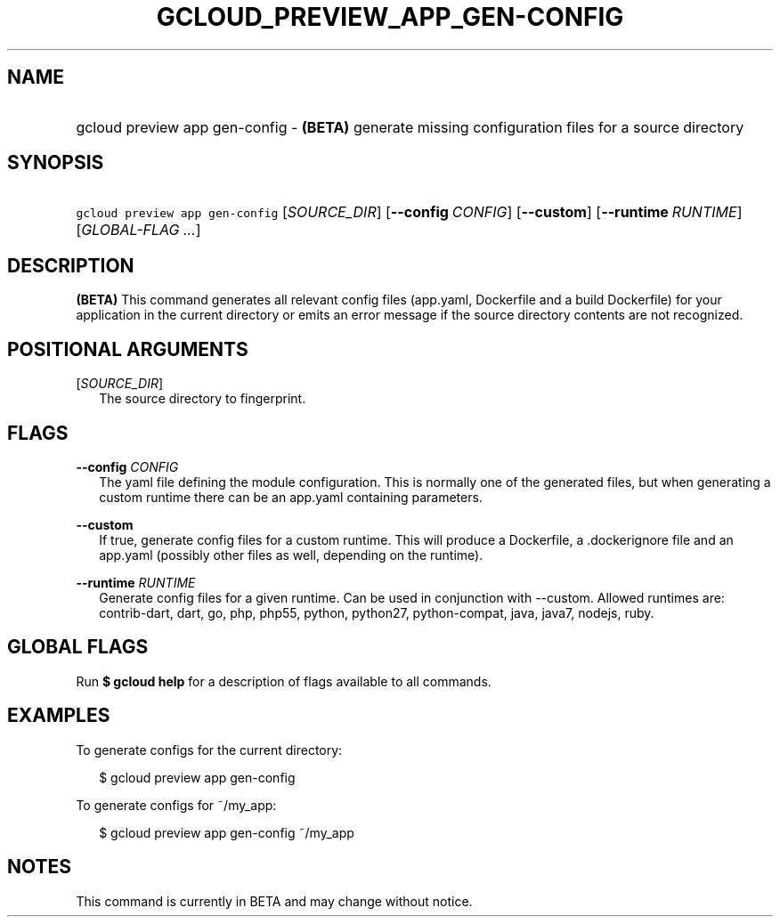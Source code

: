 
.TH "GCLOUD_PREVIEW_APP_GEN\-CONFIG" 1



.SH "NAME"
.HP
gcloud preview app gen\-config \- \fB(BETA)\fR generate missing configuration files for a source directory



.SH "SYNOPSIS"
.HP
\f5gcloud preview app gen\-config\fR [\fISOURCE_DIR\fR] [\fB\-\-config\fR\ \fICONFIG\fR] [\fB\-\-custom\fR] [\fB\-\-runtime\fR\ \fIRUNTIME\fR] [\fIGLOBAL\-FLAG\ ...\fR]


.SH "DESCRIPTION"

\fB(BETA)\fR This command generates all relevant config files (app.yaml,
Dockerfile and a build Dockerfile) for your application in the current directory
or emits an error message if the source directory contents are not recognized.



.SH "POSITIONAL ARGUMENTS"

[\fISOURCE_DIR\fR]
.RS 2m
The source directory to fingerprint.


.RE

.SH "FLAGS"

\fB\-\-config\fR \fICONFIG\fR
.RS 2m
The yaml file defining the module configuration. This is normally one of the
generated files, but when generating a custom runtime there can be an app.yaml
containing parameters.

.RE
\fB\-\-custom\fR
.RS 2m
If true, generate config files for a custom runtime. This will produce a
Dockerfile, a .dockerignore file and an app.yaml (possibly other files as well,
depending on the runtime).

.RE
\fB\-\-runtime\fR \fIRUNTIME\fR
.RS 2m
Generate config files for a given runtime. Can be used in conjunction with
\-\-custom. Allowed runtimes are: contrib\-dart, dart, go, php, php55, python,
python27, python\-compat, java, java7, nodejs, ruby.


.RE

.SH "GLOBAL FLAGS"

Run \fB$ gcloud help\fR for a description of flags available to all commands.



.SH "EXAMPLES"

To generate configs for the current directory:

.RS 2m
$ gcloud preview app gen\-config
.RE

To generate configs for ~/my_app:

.RS 2m
$ gcloud preview app gen\-config ~/my_app
.RE



.SH "NOTES"

This command is currently in BETA and may change without notice.

